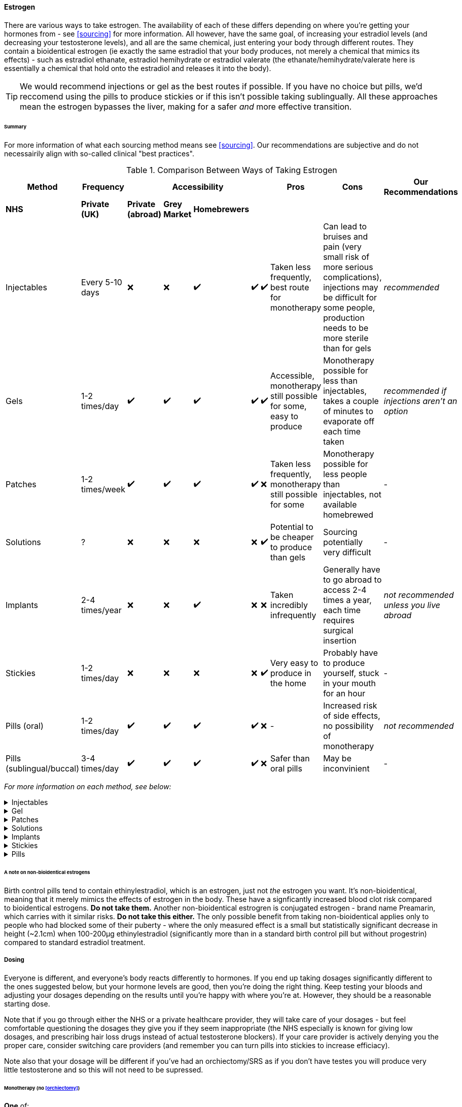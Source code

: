 ==== Estrogen

There are various ways to take estrogen. The availability of each of these differs depending on where you're getting your hormones from - see <<sourcing>> for more information. All however, have the same goal, of increasing your estradiol levels (and decreasing your testosterone levels), and all are the same chemical, just entering your body through different routes. They contain a bioidentical estrogen (ie exactly the same estradiol that your body produces, not merely a chemical that mimics its effects) - such as estradiol ethanate, estradiol hemihydrate or estradiol valerate (the ethanate/hemihydrate/valerate here is essentially a chemical that hold onto the estradiol and releases it into the body). 

TIP: We would recommend injections or gel as the best routes if possible. If you have no choice but pills, we'd reccomend using the pills to produce stickies or if this isn't possible taking sublingually. All these approaches mean the estrogen bypasses the liver, making for a safer _and_ more effective transition.

====== Summary

//TODO summary table

For more information of what each sourcing method means see <<sourcing>>. Our recommendations are subjective and do not necessairily align with so-called clinical "best practices".

.Comparison Between Ways of Taking Estrogen
[cols="<,^,^,^,^,^,^,^,^,<"]

|=== 
.2+| Method .2+| Frequency 5+| Accessibility .2+| Pros .2+| Cons .2+| Our Recommendations

|*NHS* | *Private (UK)* | *Private (abroad)* | *Grey Market* | *Homebrewers*

|Injectables | Every 5-10 days | ❌ | ❌ | ✔️ | ✔️ | ✔️ | Taken less frequently, best route for monotherapy | Can lead to bruises and pain (very small risk of more serious complications), injections may be difficult for some people, production needs to be more sterile than for gels | _recommended_ 

|Gels | 1-2 times/day | ✔️ | ✔️ | ✔️ | ✔️ | ✔️ | Accessible, monotherapy still possible for some, easy to produce | Monotherapy possible for less than injectables, takes a couple of minutes to evaporate off each time taken | _recommended if injections aren't an option_

|Patches | 1-2 times/week | ✔️ | ✔️ | ✔️ | ✔️ | ❌ | Taken less frequently, monotherapy still possible for some | Monotherapy possible for less people than injectables, not available homebrewed | -

|Solutions | ? | ❌ | ❌ | ❌ | ❌ | ✔️ | Potential to be cheaper to produce than gels | Sourcing potentially very difficult | - 

|Implants | 2-4 times/year | ❌ | ❌ | ✔️ | ❌ | ❌ | Taken incredibly infrequently | Generally have to go abroad to access 2-4 times a year, each time requires surgical insertion | _not recommended unless you live abroad_

|Stickies | 1-2 times/day | ❌ | ❌ | ❌ | ❌ | ✔️ | Very easy to produce in the home | Probably have to produce yourself, stuck in your mouth for an hour | - 

|Pills (oral) | 1-2 times/day | ✔️ | ✔️ | ✔️ | ✔️ | ❌ | - | Increased risk of side effects, no possibility of monotherapy | _not recommended_

|Pills (sublingual/buccal) | 3-4 times/day | ✔️ | ✔️ | ✔️ | ✔️ | ❌ | Safer than oral pills | May be inconvinient | -

|===
//TODO add colours to table
//TODO add monotherapy column

_For more information on each method, see below:_

.Injectables
[%collapsible]
==== 
Injectable estradiol comes in different forms, with each form releasing the estradiol into your body at a different rate - this rate is called a half-life. Shorter half lives require more frequent injections whereas longer half lives require slightly larger injections. The commonly available forms are:

- *Estradiol valerate (EV):* half-life ~3 days, inject every 5 days

- *Estradiol Cypionate (EC):* half-life ~7 days, inject every 7 days

- *Estradiol Enanthate's (EEn):* half-life ~5 days, inject every 7-10 days 


//TODO IM vs SubQ

//TODO explain needle safety no reuse etc

Injectables are not available on the NHS or private care in the UK, but are readily available both on the grey market and made by homebrewers.
====

.Gel
[%collapsible]
====
Estrogel is applied to the skin and contains estradiol, an alchohol base to increase absorption, and a thickener to provide a gel. It's generally applied to the skin once or twice a day. We'd recommend using estrogel in pump action bottles (like a soap dispenser) as this ensures consistent dosing - some <<DIY>> sources will provide estrogel in a tube which we would not recommend using as controlling dosages is harder. However, provided it is in a pump action bottle, homebrewed estrogel will be almost (sometimes entirely) identical to mass-manufactured estrogel.

Mass-manufactured estrogel is normally 0.06% estradiol and comes in 80g bottles. 

TIP: If switching between estrogel brands be sure to check the strength and pump size to ensure your dosage of estradiol remains the same.

Estrogel is available through the NHS, private care, the grey market, and homebrewers.
====

.Patches
[%collapsible]
====
Patches release a set level of estradiol per day. They're applied to either the buttock or lower stomach and need to be replaced once or twice a week. They may be available through the NHS, private care or the grey market.
====

.Solutions
[%collapsible]
====
Solutions consist of estradiol and an alchohol base to increase absorption. They are generally dropped onto the skin with an eyedropper, and are generally only available through homebrewers.
====


.Implants
[%collapsible]
====
Implants are pellets inserted into the fat layer beneath the skin that slowly release estrogen over 3-6 months. As these need to be inserted in a (very) minor surgery they're not available at all through homebrewers or the grey market, and access through private care or the NHS is almost impossible in the UK (offered, as of 2021, by one doctor in the whole country, and only then to people who have had their gonads removed already), but if they're really desired they can potentially be accessed through private care abroad.
====
//https://www.reddit.com/r/transgenderUK/comments/qt4ulv/estrogen_pellets_implant_uk/

.Stickies
[%collapsible]
====
The primary purpose of stickies is that they can be made incredibly easily from pills - the vase majority of people should be able to turn pills into stickies, but are released slower and directly into the bloodstream. This allows pills to be more cost effective (up to 10x cheaper from the same pills) and safer. They are placed in the mouth (pushed against a gum) and slowly release estradiol into the bloodstream, generally over a period of between 12-24 hours depending on thickness. This relies on not eating or drinking for an hour after applying them (application occurs once per day). Whilst stickies are only available through homebrewers (and we're not even aware of any homebrewers selling stickies, just individuals distributing to their networks), they can very easily be produced at home from pills (available from the NHS, private care, or the grey market) with normal household equipment.
====

.Pills
[%collapsible]
====
IMPORTANT: Do *NOT* attempt to use birth control pills to medically transition. These tend to contain Ethinylestradiol (alongside a progestrin), which is not the same as the 17β estradiol that HRT contains. Whilst there may be some feminising effect from birth control pills, the amounts you would have to take to get your hormones to appropriate levels has a significant risk to your health. It's not hard to buy genuine HRT. Do that instead. Please. 

Pills are generally either estradiol valerate or estradiol hemihydrate, brand names Elleste, Zumenon and Progynova. Generally a dose will be between 1-3 pills, taken once or twice a day. Pills generally have either 1 or 2 mg of estradiol in them. Pills are available on the NHS, privately and through the grey market. *However, we would not recommend taking pills orally (ie swallowing them), as this means they pass through the liver their potency is reduced, increasing the risk of side effects.* Either turn your pills into stickies (see above) or take them sublingually or buccally.

*Sublingual/buccal method*
Taking pills <<sublingually>> or <<buccally>> increases their potency and in doing so decreases the risk of side effects. Sublingual intake involves placing a pill under your tongue and leaving it there to dissolve, whilst buccal intake refers to place a pill between the inside of the cheek and a gum - both a very similar in terms of results. As the estradiol goes into the bloodstream quicker as well as more effectively, a lower dose must be taken more frequently - at least three times a day.
====
====== A note on non-bioidentical estrogens

Birth control pills tend to contain ethinylestradiol, which is an estrogen, just not _the_ estrogen you want. It's non-bioidentical, meaning that it merely mimics the effects of estrogen in the body. These have a signficantly increased blood clot risk compared to bioidentical estrogens. *Do not take them.* Another non-bioidentical estrogren is conjugated estrogen - brand name Preamarin, which carries with it similar risks. *Do not take this either.* The only possible benefit from taking non-bioidentical applies only to people who had blocked some of their puberty - where the only measured effect is a small but statistically significant decrease in height (~2.1cm) when 100-200µg ethinylestradiol (significantly more than in a standard birth control pill but without progestrin) compared to standard estradiol treatment.

===== Dosing

Everyone is different, and everyone's body reacts differently to hormones. If you end up taking dosages significantly different to the ones suggested below, but your hormone levels are good, then you're doing the right thing. Keep testing your bloods and adjusting your dosages depending on the results until you're happy with where you're at. However, they should be a reasonable starting dose. 

Note that if you go through either the NHS or a private healthcare provider, they will take care of your dosages - but feel comfortable questioning the dosages they give you if they seem inappropriate (the NHS especially is known for giving low dosages, and prescribing hair loss drugs instead of actual testosterone blockers). If your care provider is actively denying you the proper care, consider switching care providers (and remember you can turn pills into stickies to increase efficiacy). 

Note also that your dosage will be different if you've had an orchiectomy/SRS as if you don't have testes you will produce very little testosterone and so this will not need to be supressed.

//TODO explain pill cutting

====== Monotherapy (no <<orchiectomy>>)

*One* of:

- 4mg EV injection every 5 days

- 5mg EC injection every 7 days

- 7mg EEn injection every 10 days

- 2mg Estrogel twice a day
 
- 200μg Estradiol patch changed each week 


====== Estrogen + Anti-androgen (no orchiectomy)

*One* of:

- 1.5mg Estrogel twice a day 

- 200μg Estradiol patch changed each week 

- 0.4mg Estradiol sticky once a day 

- 1mg Estradiol pill taken sublingually/bucally three times a day

- Other Estradiol source as prescribed/directed by producer

- 3mg Estradiol pill taken orally (swallowed) twice per day

Plus *one* of:

- 6.25mg Cyproterone Acetate once a day (orally)

- 50mg Bicalutamide twice a day (orally)

- 300μg Buserelin three times a day (sprayed in nostril)

- Other GnRH antagonist as prescribed

- 50μg Spironolactone twice a day (orally)

====== Monotherapy (post orchiectomy)

*One* of:

- 2mg EV injection every 5 days

- 2mg EC injection every 7 days

- 3mg EEn injection every 10 days

- 1.5mg Estrogel twice daily

- 100μg Estradiol patch, changed weekly

- 0.5mg Estradiol pill sublingually/buccally three times a day

- 2mg Estradiol pill swallowed twice a day